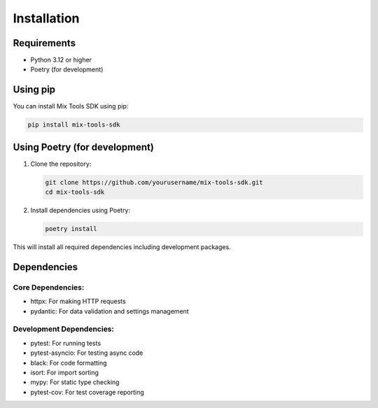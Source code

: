 Installation
============

Requirements
-----------

* Python 3.12 or higher
* Poetry (for development)

Using pip
--------

You can install Mix Tools SDK using pip:

.. code-block:: bash

   pip install mix-tools-sdk

Using Poetry (for development)
---------------------------

1. Clone the repository:

   .. code-block:: bash

      git clone https://github.com/yourusername/mix-tools-sdk.git
      cd mix-tools-sdk

2. Install dependencies using Poetry:

   .. code-block:: bash

      poetry install

This will install all required dependencies including development packages.

Dependencies
-----------

Core Dependencies:
~~~~~~~~~~~~~~~~

* httpx: For making HTTP requests
* pydantic: For data validation and settings management

Development Dependencies:
~~~~~~~~~~~~~~~~~~~~~~

* pytest: For running tests
* pytest-asyncio: For testing async code
* black: For code formatting
* isort: For import sorting
* mypy: For static type checking
* pytest-cov: For test coverage reporting
